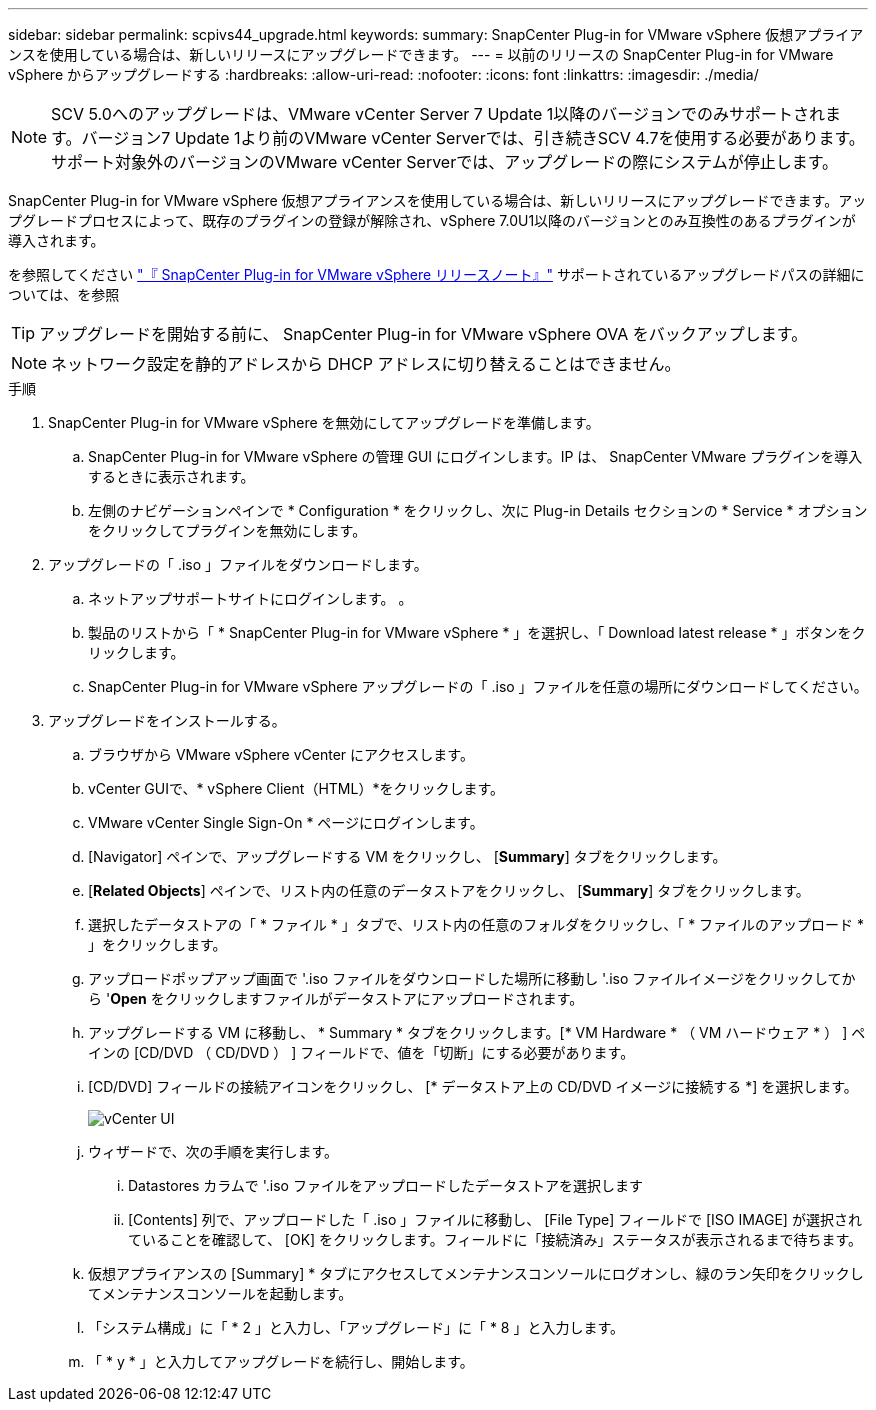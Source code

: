 ---
sidebar: sidebar 
permalink: scpivs44_upgrade.html 
keywords:  
summary: SnapCenter Plug-in for VMware vSphere 仮想アプライアンスを使用している場合は、新しいリリースにアップグレードできます。 
---
= 以前のリリースの SnapCenter Plug-in for VMware vSphere からアップグレードする
:hardbreaks:
:allow-uri-read: 
:nofooter: 
:icons: font
:linkattrs: 
:imagesdir: ./media/



NOTE: SCV 5.0へのアップグレードは、VMware vCenter Server 7 Update 1以降のバージョンでのみサポートされます。バージョン7 Update 1より前のVMware vCenter Serverでは、引き続きSCV 4.7を使用する必要があります。サポート対象外のバージョンのVMware vCenter Serverでは、アップグレードの際にシステムが停止します。

SnapCenter Plug-in for VMware vSphere 仮想アプライアンスを使用している場合は、新しいリリースにアップグレードできます。アップグレードプロセスによって、既存のプラグインの登録が解除され、vSphere 7.0U1以降のバージョンとのみ互換性のあるプラグインが導入されます。

を参照してください link:scpivs44_release_notes.html["『 SnapCenter Plug-in for VMware vSphere リリースノート』"] サポートされているアップグレードパスの詳細については、を参照


TIP: アップグレードを開始する前に、 SnapCenter Plug-in for VMware vSphere OVA をバックアップします。


NOTE: ネットワーク設定を静的アドレスから DHCP アドレスに切り替えることはできません。

.手順
. SnapCenter Plug-in for VMware vSphere を無効にしてアップグレードを準備します。
+
.. SnapCenter Plug-in for VMware vSphere の管理 GUI にログインします。IP は、 SnapCenter VMware プラグインを導入するときに表示されます。
.. 左側のナビゲーションペインで * Configuration * をクリックし、次に Plug-in Details セクションの * Service * オプションをクリックしてプラグインを無効にします。


. アップグレードの「 .iso 」ファイルをダウンロードします。
+
.. ネットアップサポートサイトにログインします。 。
.. 製品のリストから「 * SnapCenter Plug-in for VMware vSphere * 」を選択し、「 Download latest release * 」ボタンをクリックします。
.. SnapCenter Plug-in for VMware vSphere アップグレードの「 .iso 」ファイルを任意の場所にダウンロードしてください。


. アップグレードをインストールする。
+
.. ブラウザから VMware vSphere vCenter にアクセスします。
.. vCenter GUIで、* vSphere Client（HTML）*をクリックします。
.. VMware vCenter Single Sign-On * ページにログインします。
.. [Navigator] ペインで、アップグレードする VM をクリックし、 [*Summary*] タブをクリックします。
.. [*Related Objects*] ペインで、リスト内の任意のデータストアをクリックし、 [*Summary*] タブをクリックします。
.. 選択したデータストアの「 * ファイル * 」タブで、リスト内の任意のフォルダをクリックし、「 * ファイルのアップロード * 」をクリックします。
.. アップロードポップアップ画面で '.iso ファイルをダウンロードした場所に移動し '.iso ファイルイメージをクリックしてから '*Open* をクリックしますファイルがデータストアにアップロードされます。
.. アップグレードする VM に移動し、 * Summary * タブをクリックします。[* VM Hardware * （ VM ハードウェア * ） ] ペインの [CD/DVD （ CD/DVD ） ] フィールドで、値を「切断」にする必要があります。
.. [CD/DVD] フィールドの接続アイコンをクリックし、 [* データストア上の CD/DVD イメージに接続する *] を選択します。
+
image:scpivs44_image42.png["vCenter UI"]

.. ウィザードで、次の手順を実行します。
+
... Datastores カラムで '.iso ファイルをアップロードしたデータストアを選択します
... [Contents] 列で、アップロードした「 .iso 」ファイルに移動し、 [File Type] フィールドで [ISO IMAGE] が選択されていることを確認して、 [OK] をクリックします。フィールドに「接続済み」ステータスが表示されるまで待ちます。


.. 仮想アプライアンスの [Summary] * タブにアクセスしてメンテナンスコンソールにログオンし、緑のラン矢印をクリックしてメンテナンスコンソールを起動します。
.. 「システム構成」に「 * 2 」と入力し、「アップグレード」に「 * 8 」と入力します。
.. 「 * y * 」と入力してアップグレードを続行し、開始します。



